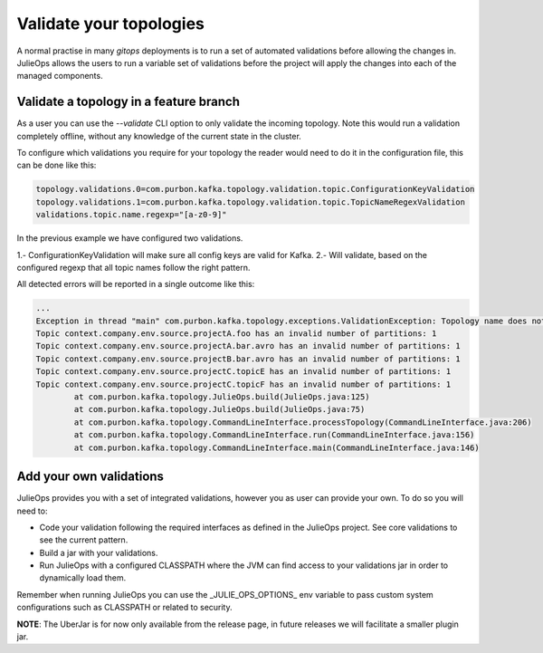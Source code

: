 Validate your topologies
*******************************

A normal practise in many *gitops* deployments is to run a set of automated validations before allowing the changes in.
JulieOps allows the users to run a variable set of validations before the project will apply the changes into each of the managed components.

Validate a topology in a feature branch
-----------

As a user you can use the *--validate* CLI option to only validate the incoming topology. Note this would run a validation completely offline,
without any knowledge of the current state in the cluster.

To configure which validations you require for your topology the reader would need to do it in the configuration file, this can be done like this:

.. code-block:: bash

        topology.validations.0=com.purbon.kafka.topology.validation.topic.ConfigurationKeyValidation
        topology.validations.1=com.purbon.kafka.topology.validation.topic.TopicNameRegexValidation
        validations.topic.name.regexp="[a-z0-9]"

In the previous example we have configured two validations.

1.- ConfigurationKeyValidation will make sure all config keys are valid for Kafka.
2.- Will validate, based on the configured regexp that all topic names follow the right pattern.

All detected errors will be reported in a single outcome like this:

.. code-block:: bash

    ...
    Exception in thread "main" com.purbon.kafka.topology.exceptions.ValidationException: Topology name does not follow the camelCase format: context
    Topic context.company.env.source.projectA.foo has an invalid number of partitions: 1
    Topic context.company.env.source.projectA.bar.avro has an invalid number of partitions: 1
    Topic context.company.env.source.projectB.bar.avro has an invalid number of partitions: 1
    Topic context.company.env.source.projectC.topicE has an invalid number of partitions: 1
    Topic context.company.env.source.projectC.topicF has an invalid number of partitions: 1
	    at com.purbon.kafka.topology.JulieOps.build(JulieOps.java:125)
	    at com.purbon.kafka.topology.JulieOps.build(JulieOps.java:75)
	    at com.purbon.kafka.topology.CommandLineInterface.processTopology(CommandLineInterface.java:206)
	    at com.purbon.kafka.topology.CommandLineInterface.run(CommandLineInterface.java:156)
	    at com.purbon.kafka.topology.CommandLineInterface.main(CommandLineInterface.java:146)

Add your own validations
-----------

JulieOps provides you with a set of integrated validations, however you as user can provide your own. To do so you will need to:

* Code your validation following the required interfaces as defined in the JulieOps project. See core validations to see the current pattern.
* Build a jar with your validations.
* Run JulieOps with a configured CLASSPATH where the JVM can find access to your validations jar in order to dynamically load them.
Remember when running JulieOps you can use the _JULIE_OPS_OPTIONS_ env variable to pass custom system configurations such as CLASSPATH or related to security.

**NOTE**: The UberJar is for now only available from the release page, in future releases we will facilitate a smaller plugin jar.